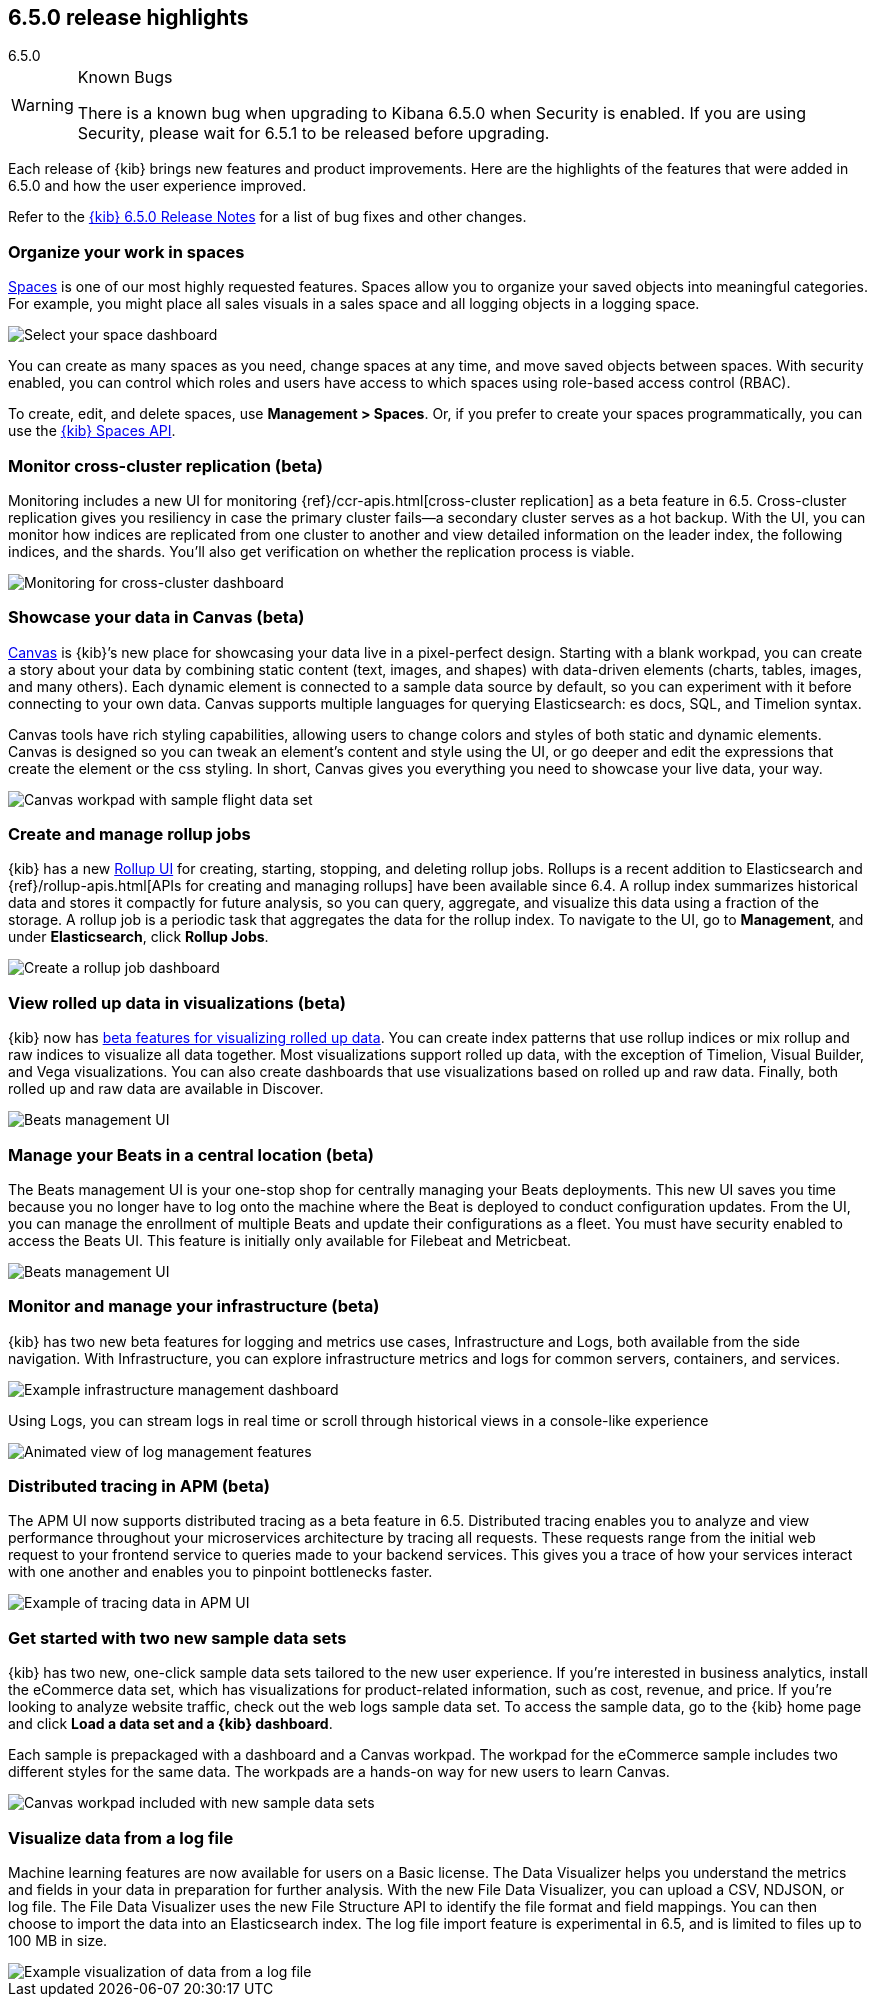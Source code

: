 [[release-highlights-6.5.0]]
== 6.5.0 release highlights
++++
<titleabbrev>6.5.0</titleabbrev>
++++

[WARNING]
.Known Bugs
============================
There is a known bug when upgrading to Kibana 6.5.0 when Security is enabled.
If you are using Security, please wait for 6.5.1 to be released before
upgrading.
============================

Each release of {kib} brings new features and product improvements.
Here are the highlights of the features that were added in 6.5.0 and
how the user experience improved.

Refer to the <<release-notes-6.5.0, {kib} 6.5.0 Release Notes>> for a list of bug fixes and
other changes.

[float]
=== Organize your work in spaces

<<xpack-spaces, Spaces>> is one of our most highly requested features. Spaces allow you to organize
your saved objects into meaningful categories.  For example, you might place all
sales visuals in a sales space and all logging objects in a logging space.

[role="screenshot"]
image::images/highlights_6_5_select-space.png[Select your space dashboard]

You can create as many spaces as you need, change spaces at any time, and move
saved objects between spaces. With security enabled, you can control which roles
and users have access to which spaces using role-based access control (RBAC).

To create, edit, and delete spaces, use *Management > Spaces*.
Or, if you prefer to create your spaces programmatically, you can use the <<spaces-api, {kib} Spaces API>>.

[float]
=== Monitor cross-cluster replication (beta)

Monitoring includes a new UI for monitoring {ref}/ccr-apis.html[cross-cluster replication] as a beta
feature in 6.5. Cross-cluster replication gives you resiliency in case the primary
cluster fails--a secondary cluster serves as a hot backup. With the UI, you can
monitor how indices are replicated from one cluster to another and view detailed
information on the leader index, the following indices, and the shards.
You’ll also get verification on whether the replication process is viable.

[role="screenshot"]
image::images/highlights_6_5_cross-cluster.png[Monitoring for cross-cluster dashboard]

[float]
=== Showcase your data in Canvas (beta)

<<canvas, Canvas>> is {kib}’s new place for showcasing your data live in a pixel-perfect design.
Starting with a blank workpad, you can create a story about your data by combining
static content (text, images, and shapes) with data-driven elements (charts, tables,
images, and many others).  Each dynamic element is connected to a sample data
source by default, so you can experiment with it before connecting to your own data.
Canvas supports multiple languages for querying Elasticsearch: es docs, SQL, and Timelion syntax.

Canvas tools have rich styling capabilities, allowing users to change colors and
styles of both static and dynamic elements. Canvas is designed so you can tweak
an element’s content and style using the UI, or go deeper and edit the expressions
that create the element or the css styling. In short, Canvas gives you everything
you need to showcase your live data, your way.

[role="screenshot"]
image::images/highlights_6_5_canvas.png[Canvas workpad with sample flight data set]

[float]
=== Create and manage rollup jobs

{kib} has a new <<data-rollups, Rollup UI>> for creating, starting, stopping, and deleting rollup
jobs. Rollups is a recent addition to Elasticsearch and {ref}/rollup-apis.html[APIs for creating and
managing rollups] have been available since 6.4.  A rollup index summarizes historical
data and stores it compactly for future analysis, so you can query, aggregate,
and visualize this data using a fraction of the storage.  A rollup job is a periodic
task that aggregates the data for the rollup index. To navigate to the UI, go to
*Management*, and under *Elasticsearch*, click *Rollup Jobs*.

[role="screenshot"]
image::images/highlights_6_5_rollup.png[Create a rollup job dashboard]

[float]
=== View rolled up data in visualizations (beta)

{kib} now has <<visualize-rollup-data, beta features for visualizing rolled up data>>.
You can create index
patterns that use rollup indices or mix rollup and raw indices to visualize all
data together. Most visualizations support rolled up data, with the exception of
Timelion, Visual Builder, and Vega visualizations. You can also create dashboards
that use visualizations based on rolled up and raw data. Finally, both rolled up
and raw data are available in Discover.

[role="screenshot"]
image::images/highlights_6_5_rollup-viz.png[Beats management UI]

[float]
=== Manage your Beats in a central location (beta)

The Beats management UI is your one-stop shop for centrally managing your Beats
deployments. This new UI saves you time because you no longer have to log onto the
machine where the Beat is deployed to conduct configuration updates.  From the UI,
you can manage the enrollment of multiple Beats and update their configurations as
a fleet. You must have security enabled to access the Beats UI. This feature is
initially only available for Filebeat and Metricbeat.

[role="screenshot"]
image::images/highlights_6_5_beats.png[Beats management UI]

[float]
=== Monitor and manage your infrastructure (beta)

{kib} has two new beta features for logging and metrics use cases, Infrastructure
and Logs, both available from the side navigation.  With Infrastructure, you can
explore infrastructure metrics and logs for common servers, containers, and services.

[role="screenshot"]
image::images/highlights_6_5_kubernetes.png[Example infrastructure management dashboard]

Using Logs, you can stream logs in real time or scroll through historical views in
a console-like experience

[role="screenshot"]
image::images/highlights_6_5_logs.gif[Animated view of log management features]

[float]
=== Distributed tracing in APM (beta)

The APM UI now supports distributed tracing as a beta feature in 6.5. Distributed
tracing enables you to analyze and view performance throughout your microservices
architecture by tracing all requests.  These requests range from the initial web
request to your frontend service to queries made to your backend services.
This gives you a trace of how your services interact with one another and enables
you to pinpoint bottlenecks faster.

[role="screenshot"]
image::images/highlights_6_5_tracing.png[Example of tracing data in APM UI]

[float]
=== Get started with two new sample data sets

{kib} has two new, one-click sample data sets tailored to the new user experience.
If you’re interested in business analytics, install the eCommerce data set, which
has visualizations for product-related information, such as cost, revenue, and price.
If you’re looking to analyze website traffic, check out the web logs sample data set.
To access the sample data, go to the {kib} home page and click *Load a data set and a {kib} dashboard*.

Each sample is prepackaged with a dashboard and a Canvas
workpad. The workpad for the eCommerce sample includes two different styles for
the same data. The workpads are a hands-on way for new users to
learn Canvas.

[role="screenshot"]
image::images/highlights_6_5_sample-canvas.png[Canvas workpad included with new sample data sets]

[float]
=== Visualize data from a log file

Machine learning features are now available for users on a Basic license. The Data
Visualizer helps you understand the metrics and fields in your data in preparation
for further analysis. With the new File Data Visualizer, you can upload a CSV, NDJSON,
or log file. The File Data Visualizer uses the new File Structure API to identify
the file format and field mappings. You can then choose to import the data into an
Elasticsearch index. The log file import feature is experimental in 6.5, and is
limited to files up to 100 MB in size.

[role="screenshot"]
image::images/highlights_6_5_viz-logs.png[Example visualization of data from a log file]


